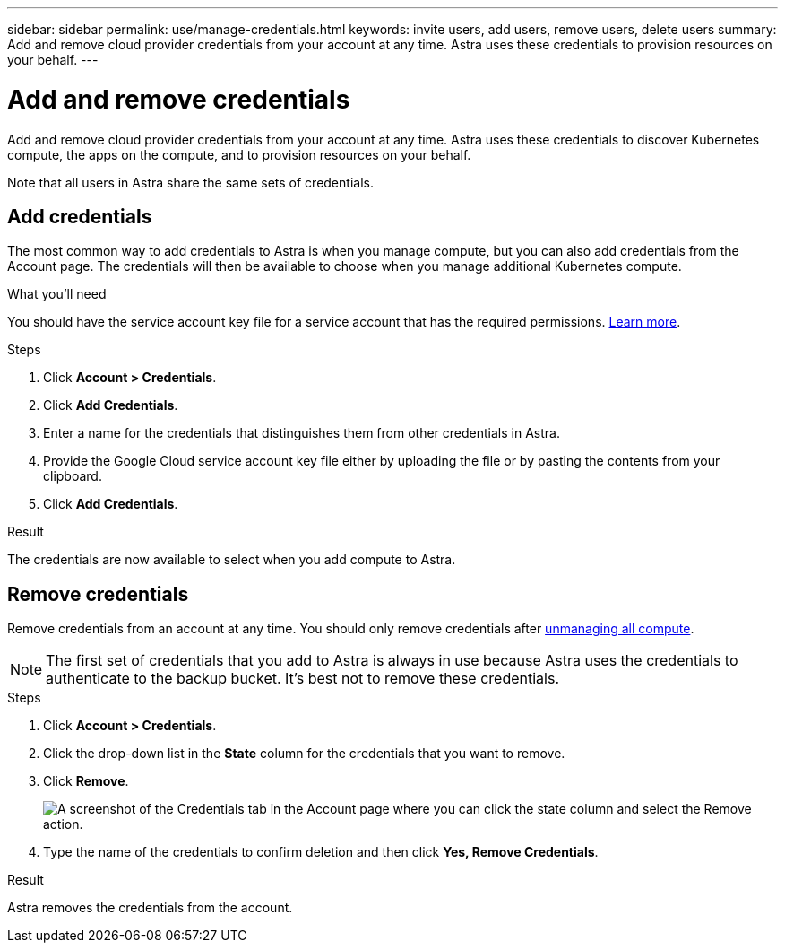---
sidebar: sidebar
permalink: use/manage-credentials.html
keywords: invite users, add users, remove users, delete users
summary: Add and remove cloud provider credentials from your account at any time. Astra uses these credentials to provision resources on your behalf.
---

= Add and remove credentials
:hardbreaks:
:icons: font
:imagesdir: ../media/use/

Add and remove cloud provider credentials from your account at any time. Astra uses these credentials to discover Kubernetes compute, the apps on the compute, and to provision resources on your behalf.

Note that all users in Astra share the same sets of credentials.

== Add credentials

The most common way to add credentials to Astra is when you manage compute, but you can also add credentials from the Account page. The credentials will then be available to choose when you manage additional Kubernetes compute.

.What you'll need

You should have the service account key file for a service account that has the required permissions. link:../get-started/set-up-google-cloud.html[Learn more].

.Steps

. Click *Account > Credentials*.

. Click *Add Credentials*.

. Enter a name for the credentials that distinguishes them from other credentials in Astra.

. Provide the Google Cloud service account key file either by uploading the file or by pasting the contents from your clipboard.

. Click *Add Credentials*.

.Result

The credentials are now available to select when you add compute to Astra.

== Remove credentials

Remove credentials from an account at any time. You should only remove credentials after link:unmanage.html[unmanaging all compute].

NOTE: The first set of credentials that you add to Astra is always in use because Astra uses the credentials to authenticate to the backup bucket. It's best not to remove these credentials.

.Steps

. Click *Account > Credentials*.

. Click the drop-down list in the *State* column for the credentials that you want to remove.

. Click *Remove*.
+
image:screenshot-remove-credentials.gif[A screenshot of the Credentials tab in the Account page where you can click the state column and select the Remove action.]

. Type the name of the credentials to confirm deletion and then click *Yes, Remove Credentials*.

.Result

Astra removes the credentials from the account.
